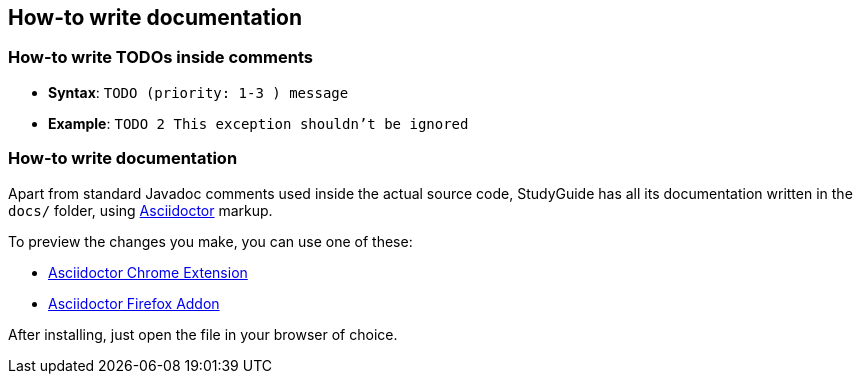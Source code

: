== How-to write documentation

=== How-to write TODOs inside comments

* *Syntax*: `TODO (priority: 1-3 ) message`
* *Example*: `TODO 2 This exception shouldn't be ignored`

=== How-to write documentation

Apart from standard Javadoc comments used inside the actual source code,
StudyGuide has all its documentation written in the `docs/` folder,
using link:http://asciidoctor.org/docs/asciidoc-syntax-quick-reference/[Asciidoctor] markup.

To preview the changes you make, you can use one of these:

* link:https://github.com/asciidoctor/asciidoctor-chrome-extension[Asciidoctor Chrome Extension]
* link:https://github.com/asciidoctor/asciidoctor-firefox-addon[Asciidoctor Firefox Addon]

After installing, just open the file in your browser of choice.
